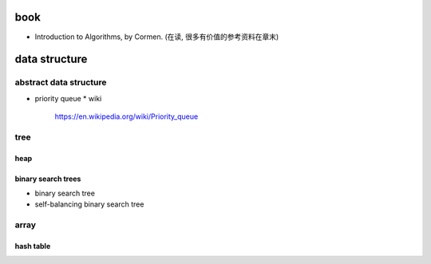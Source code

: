 book
====
- Introduction to Algorithms, by Cormen. (在读, 很多有价值的参考资料在章末)

data structure
==============
abstract data structure
-----------------------
- priority queue
  * wiki
    https://en.wikipedia.org/wiki/Priority_queue

tree
----
heap
~~~~

binary search trees
~~~~~~~~~~~~~~~~~~~
- binary search tree
- self-balancing binary search tree


array
-----
hash table
~~~~~~~~~~
